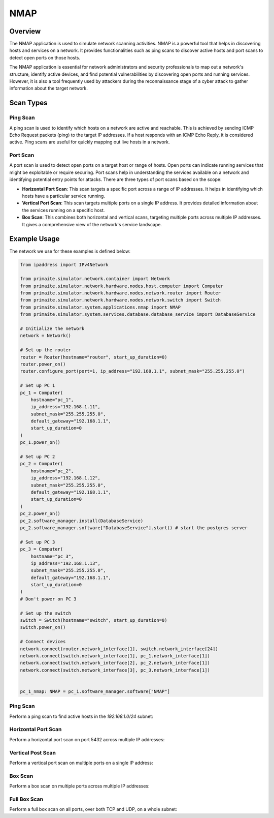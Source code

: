 .. only:: comment

    © Crown-owned copyright 2024, Defence Science and Technology Laboratory UK

.. _NMAP:

NMAP
====

Overview
--------

The NMAP application is used to simulate network scanning activities. NMAP is a powerful tool that helps in discovering
hosts and services on a network. It provides functionalities such as ping scans to discover active hosts and port scans
to detect open ports on those hosts.

The NMAP application is essential for network administrators and security professionals to map out a network's
structure, identify active devices, and find potential vulnerabilities by discovering open ports and running services.
However, it is also a tool frequently used by attackers during the reconnaissance stage of a cyber attack to gather
information about the target network.

Scan Types
----------

Ping Scan
^^^^^^^^^

A ping scan is used to identify which hosts on a network are active and reachable. This is achieved by sending ICMP
Echo Request packets (ping) to the target IP addresses. If a host responds with an ICMP Echo Reply, it is considered
active. Ping scans are useful for quickly mapping out live hosts in a network.

Port Scan
^^^^^^^^^

A port scan is used to detect open ports on a target host or range of hosts. Open ports can indicate running services
that might be exploitable or require securing. Port scans help in understanding the services available on a network and
identifying potential entry points for attacks. There are three types of port scans based on the scope:

- **Horizontal Port Scan**: This scan targets a specific port across a range of IP addresses. It helps in identifying
  which hosts have a particular service running.

- **Vertical Port Scan**: This scan targets multiple ports on a single IP address. It provides detailed information
  about the services running on a specific host.

- **Box Scan**: This combines both horizontal and vertical scans, targeting multiple ports across multiple IP addresses.
  It gives a comprehensive view of the network's service landscape.

Example Usage
-------------

The network we use for these examples is defined below:

.. code-block:: python

    from ipaddress import IPv4Network

    from primaite.simulator.network.container import Network
    from primaite.simulator.network.hardware.nodes.host.computer import Computer
    from primaite.simulator.network.hardware.nodes.network.router import Router
    from primaite.simulator.network.hardware.nodes.network.switch import Switch
    from primaite.simulator.system.applications.nmap import NMAP
    from primaite.simulator.system.services.database.database_service import DatabaseService

    # Initialize the network
    network = Network()

    # Set up the router
    router = Router(hostname="router", start_up_duration=0)
    router.power_on()
    router.configure_port(port=1, ip_address="192.168.1.1", subnet_mask="255.255.255.0")

    # Set up PC 1
    pc_1 = Computer(
        hostname="pc_1",
        ip_address="192.168.1.11",
        subnet_mask="255.255.255.0",
        default_gateway="192.168.1.1",
        start_up_duration=0
    )
    pc_1.power_on()

    # Set up PC 2
    pc_2 = Computer(
        hostname="pc_2",
        ip_address="192.168.1.12",
        subnet_mask="255.255.255.0",
        default_gateway="192.168.1.1",
        start_up_duration=0
    )
    pc_2.power_on()
    pc_2.software_manager.install(DatabaseService)
    pc_2.software_manager.software["DatabaseService"].start() # start the postgres server

    # Set up PC 3
    pc_3 = Computer(
        hostname="pc_3",
        ip_address="192.168.1.13",
        subnet_mask="255.255.255.0",
        default_gateway="192.168.1.1",
        start_up_duration=0
    )
    # Don't power on PC 3

    # Set up the switch
    switch = Switch(hostname="switch", start_up_duration=0)
    switch.power_on()

    # Connect devices
    network.connect(router.network_interface[1], switch.network_interface[24])
    network.connect(switch.network_interface[1], pc_1.network_interface[1])
    network.connect(switch.network_interface[2], pc_2.network_interface[1])
    network.connect(switch.network_interface[3], pc_3.network_interface[1])


    pc_1_nmap: NMAP = pc_1.software_manager.software["NMAP"]


Ping Scan
^^^^^^^^^

Perform a ping scan to find active hosts in the `192.168.1.0/24` subnet:

.. code-block:: python
   :caption: Ping Scan Code

    active_hosts = pc_1_nmap.ping_scan(target_ip_address=IPv4Network("192.168.1.0/24"))

.. code-block:: python
   :caption: Ping Scan Return Value

    [
        IPv4Address('192.168.1.11'),
        IPv4Address('192.168.1.12'),
        IPv4Address('192.168.1.1')
    ]

.. code-block:: text
   :caption: Ping Scan Output

    +-------------------------+
    |   pc_1 NMAP Ping Scan   |
    +--------------+----------+
    | IP Address   | Can Ping |
    +--------------+----------+
    | 192.168.1.1  | True     |
    | 192.168.1.11 | True     |
    | 192.168.1.12 | True     |
    +--------------+----------+

Horizontal Port Scan
^^^^^^^^^^^^^^^^^^^^

Perform a horizontal port scan on port 5432 across multiple IP addresses:

.. code-block:: python
   :caption: Horizontal Port Scan Code

    horizontal_scan_results = pc_1_nmap.port_scan(
        target_ip_address=[IPv4Address("192.168.1.12"), IPv4Address("192.168.1.13")],
        target_port=Port(5432 )
    )

.. code-block:: python
   :caption: Horizontal Port Scan Return Value

   {
      IPv4Address('192.168.1.12'): {
         <IPProtocol.TCP: 'tcp'>: [
            <Port.POSTGRES_SERVER: 5432>
         ]
      }
   }

.. code-block:: text
   :caption: Horizontal Port Scan Output

   +--------------------------------------------------+
   |         pc_1 NMAP Port Scan (Horizontal)         |
   +--------------+------+-----------------+----------+
   | IP Address   | Port | Name            | Protocol |
   +--------------+------+-----------------+----------+
   | 192.168.1.12 | 5432 | POSTGRES_SERVER | TCP      |
   +--------------+------+-----------------+----------+

Vertical Post Scan
^^^^^^^^^^^^^^^^^^

Perform a vertical port scan on multiple ports on a single IP address:

.. code-block:: python
   :caption: Vertical Port Scan Code

   vertical_scan_results = pc_1_nmap.port_scan(
       target_ip_address=[IPv4Address("192.168.1.12")],
       target_port=[Port(21), Port(22), Port(80), Port(443)]
   )

.. code-block:: python
   :caption: Vertical Port Scan Return Value

   {
      IPv4Address('192.168.1.12'): {
         <IPProtocol.TCP: 'tcp'>: [
            <Port.FTP: 21>,
            <Port.HTTP: 80>
         ]
      }
   }

.. code-block:: text
   :caption: Vertical Port Scan Output

   +---------------------------------------+
   |     pc_1 NMAP Port Scan (Vertical)    |
   +--------------+------+------+----------+
   | IP Address   | Port | Name | Protocol |
   +--------------+------+------+----------+
   | 192.168.1.12 | 21   | FTP  | TCP      |
   | 192.168.1.12 | 80   | HTTP | TCP      |
   +--------------+------+------+----------+

Box Scan
^^^^^^^^

Perform a box scan on multiple ports across multiple IP addresses:

.. code-block:: python
   :caption: Box Port Scan Code

   # Power PC 3 on before performing the box scan
   pc_3.power_on()


   box_scan_results = pc_1_nmap.port_scan(
       target_ip_address=[IPv4Address("192.168.1.12"), IPv4Address("192.168.1.13")],
       target_port=[Port(21), Port(22), Port(80), Port(443)]
   )

.. code-block:: python
   :caption: Box Port Scan Return Value

   {
      IPv4Address('192.168.1.13'): {
         <IPProtocol.TCP: 'tcp'>: [
            <Port.FTP: 21>,
            <Port.HTTP: 80>
         ]
      },
      IPv4Address('192.168.1.12'): {
         <IPProtocol.TCP: 'tcp'>: [
            <Port.FTP: 21>,
            <Port.HTTP: 80>
         ]
      }
   }

.. code-block:: text
   :caption: Box Port Scan Output

   +---------------------------------------+
   |       pc_1 NMAP Port Scan (Box)       |
   +--------------+------+------+----------+
   | IP Address   | Port | Name | Protocol |
   +--------------+------+------+----------+
   | 192.168.1.12 | 21   | FTP  | TCP      |
   | 192.168.1.12 | 80   | HTTP | TCP      |
   | 192.168.1.13 | 21   | FTP  | TCP      |
   | 192.168.1.13 | 80   | HTTP | TCP      |
   +--------------+------+------+----------+

Full Box Scan
^^^^^^^^^^^^^

Perform a full box scan on all ports, over both TCP and UDP, on a whole subnet:

.. code-block:: python
   :caption: Box Port Scan Code

   # Power PC 3 on before performing the full box scan
   pc_3.power_on()


   full_box_scan_results = pc_1_nmap.port_scan(
       target_ip_address=IPv4Network("192.168.1.0/24"),
   )

.. code-block:: python
   :caption: Box Port Scan Return Value

   {
      IPv4Address('192.168.1.11'): {
         <IPProtocol.UDP: 'udp'>: [
            <Port.ARP: 219>
         ]
      },
      IPv4Address('192.168.1.1'): {
         <IPProtocol.UDP: 'udp'>: [
            <Port.ARP: 219>
         ]
      },
      IPv4Address('192.168.1.12'): {
         <IPProtocol.TCP: 'tcp'>: [
            <Port.HTTP: 80>,
            <Port.DNS: 53>,
            <Port.POSTGRES_SERVER: 5432>,
            <Port.FTP: 21>
         ],
         <IPProtocol.UDP: 'udp'>: [
            <Port.NTP: 123>,
            <Port.ARP: 219>
         ]
      },
      IPv4Address('192.168.1.13'): {
         <IPProtocol.TCP: 'tcp'>: [
            <Port.HTTP: 80>,
            <Port.DNS: 53>,
            <Port.FTP: 21>
         ],
         <IPProtocol.UDP: 'udp'>: [
            <Port.NTP: 123>,
            <Port.ARP: 219>
         ]
      }
   }

.. code-block:: text
   :caption: Box Port Scan Output

   +--------------------------------------------------+
   |          pc_1 NMAP Port Scan (Box)               |
   +--------------+------+-----------------+----------+
   | IP Address   | Port | Name            | Protocol |
   +--------------+------+-----------------+----------+
   | 192.168.1.1  | 219  | ARP             | UDP      |
   | 192.168.1.11 | 219  | ARP             | UDP      |
   | 192.168.1.12 | 21   | FTP             | TCP      |
   | 192.168.1.12 | 53   | DNS             | TCP      |
   | 192.168.1.12 | 80   | HTTP            | TCP      |
   | 192.168.1.12 | 123  | NTP             | UDP      |
   | 192.168.1.12 | 219  | ARP             | UDP      |
   | 192.168.1.12 | 5432 | POSTGRES_SERVER | TCP      |
   | 192.168.1.13 | 21   | FTP             | TCP      |
   | 192.168.1.13 | 53   | DNS             | TCP      |
   | 192.168.1.13 | 80   | HTTP            | TCP      |
   | 192.168.1.13 | 123  | NTP             | UDP      |
   | 192.168.1.13 | 219  | ARP             | UDP      |
   +--------------+------+-----------------+----------+
